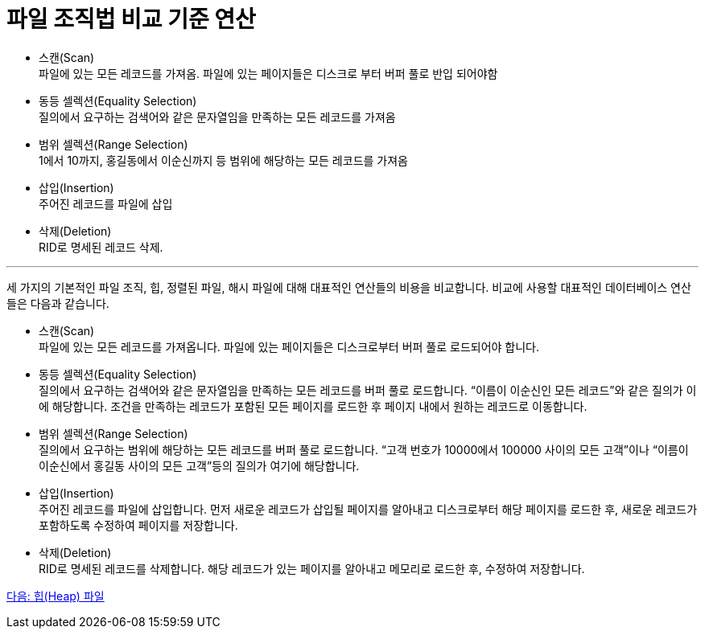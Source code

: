 = 파일 조직법 비교 기준 연산

* 스캔(Scan) +
파일에 있는 모든 레코드를 가져옴. 파일에 있는 페이지들은 디스크로 부터 버퍼 풀로 반입 되어야함
* 동등 셀렉션(Equality Selection) +
질의에서 요구하는 검색어와 같은 문자열임을 만족하는 모든 레코드를 가져옴
* 범위 셀렉션(Range Selection) +
1에서 10까지, 홍길동에서 이순신까지 등 범위에 해당하는 모든 레코드를 가져옴
* 삽입(Insertion) +
주어진 레코드를 파일에 삽입
* 삭제(Deletion) +
RID로 명세된 레코드 삭제. 

---

세 가지의 기본적인 파일 조직, 힙, 정렬된 파일, 해시 파일에 대해 대표적인 연산들의 비용을 비교합니다. 비교에 사용할 대표적인 데이터베이스 연산들은 다음과 같습니다.

* 스캔(Scan) +
파일에 있는 모든 레코드를 가져옵니다. 파일에 있는 페이지들은 디스크로부터 버퍼 풀로 로드되어야 합니다. 
* 동등 셀렉션(Equality Selection) +
질의에서 요구하는 검색어와 같은 문자열임을 만족하는 모든 레코드를 버퍼 풀로 로드합니다. “이름이 이순신인 모든 레코드”와 같은 질의가 이에 해당합니다. 조건을 만족하는 레코드가 포함된 모든 페이지를 로드한 후 페이지 내에서 원하는 레코드로 이동합니다.
* 범위 셀렉션(Range Selection) +
질의에서 요구하는 범위에 해당하는 모든 레코드를 버퍼 풀로 로드합니다. “고객 번호가 10000에서 100000 사이의 모든 고객”이나 “이름이 이순신에서 홍길동 사이의 모든 고객”등의 질의가 여기에 해당합니다.
* 삽입(Insertion) +
주어진 레코드를 파일에 삽입합니다. 먼저 새로운 레코드가 삽입될 페이지를 알아내고 디스크로부터 해당 페이지를 로드한 후, 새로운 레코드가 포함하도록 수정하여 페이지를 저장합니다.
* 삭제(Deletion) +
RID로 명세된 레코드를 삭제합니다. 해당 레코드가 있는 페이지를 알아내고 메모리로 로드한 후, 수정하여 저장합니다.

link:./05_heap_file.adoc[다음: 힙(Heap) 파일]